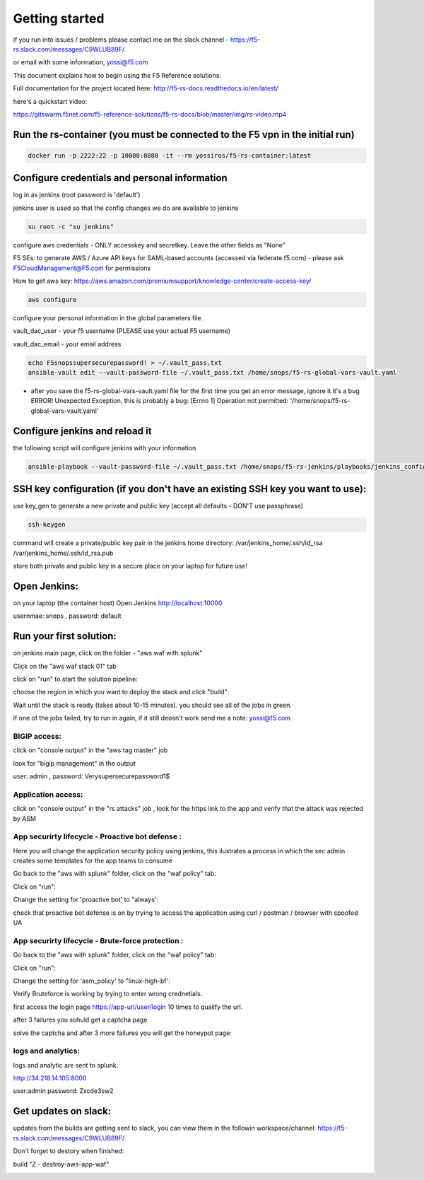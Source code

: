 Getting started
===================

if you run into issues / problems please contact me on the slack channel - https://f5-rs.slack.com/messages/C9WLUB89F/

or email with some information, yossi@f5.com

This document explains how to begin using the F5 Reference solutions.

Full documentation for the project located here: http://f5-rs-docs.readthedocs.io/en/latest/

here's a quickstart video:

https://gitswarm.f5net.com/f5-reference-solutions/f5-rs-docs/blob/master/img/rs-video.mp4
   

Run the rs-container (you must be connected to the F5 vpn in the initial run)
----------------------------

.. code-block:: terminal

    docker run -p 2222:22 -p 10000:8080 -it --rm yossiros/f5-rs-container:latest



Configure credentials and personal information
------------------------------------------------------------

log in as jenkins (root password is 'default')

jenkins user is used so that the config changes we do are available to jenkins

.. code-block:: terminal

   su root -c "su jenkins"
   
   
configure aws credentials - ONLY accesskey and secretkey. Leave the other fields as "None"

F5 SEs: to generate AWS / Azure API keys for SAML-based accounts (accessed via federate.f5.com) - please ask F5CloudManagement@F5.com for permissions

How to get aws key: https://aws.amazon.com/premiumsupport/knowledge-center/create-access-key/

.. code-block:: terminal

   aws configure


configure your personal information in the global parameters file. 

vault_dac_user - your f5 username (PLEASE use your actual F5 username)

vault_dac_email - your email address

.. code-block:: terminal

   echo F5snopssupersecurepassword! > ~/.vault_pass.txt
   ansible-vault edit --vault-password-file ~/.vault_pass.txt /home/snops/f5-rs-global-vars-vault.yaml

* after you save the f5-rs-global-vars-vault.yaml file for the first time you get an error message, ignore it it's a bug
  ERROR! Unexpected Exception, this is probably a bug: [Errno 1] Operation not permitted: '/home/snops/f5-rs-global-vars-vault.yaml'

Configure jenkins and reload it
------------------------------------------------------------

the following script will configure jenkins with your information

.. code-block:: terminal

   ansible-playbook --vault-password-file ~/.vault_pass.txt /home/snops/f5-rs-jenkins/playbooks/jenkins_config.yaml

   
SSH key configuration (if you don't have an existing SSH key you want to use):
------------------------------------------------------------------------------------

use key_gen to generate a new private and public key (accept all defaults - DON'T use passphrase)

.. code-block:: terminal

   ssh-keygen
   
command will create a private/public key pair in the jenkins home directory: /var/jenkins_home/.ssh/id_rsa /var/jenkins_home/.ssh/id_rsa.pub

store both private and public key in a secure place on your laptop for future use!


Open Jenkins:
------------------------------------------------------------------------------------

on your laptop (the container host) Open Jenkins http://localhost:10000

usernmae: snops , password: default


Run your first solution:
------------------------------------------------------------------------------------

.. image:: img/aws_waf_sp.png
   :align: center
   
   
on jenkins main page, click on the folder - "aws waf with splunk"

.. image:: img/jenkins10.PNG
   :align: center


Click on the "aws waf stack 01" tab

.. image:: img/jenkins102.PNG
   :align: center

click on "run" to start the solution pipeline:

.. image:: img/jenkins11.PNG
   :align: center

choose the region in which you want to deploy the stack and click "build":

Wait until the stack is ready (takes about 10-15 minutes). you should see all of the jobs in green. 

if one of the jobs failed, try to run in again, if it still deosn't work send me a note: yossi@f5.com

.. image:: img/jenkins12.PNG
   :align: center
   
   
BIGIP access:
~~~~~~~~~~~~~~

click on "console output" in the "aws tag master" job 

.. image:: img/jenkins3.PNG
   :align: center

look for "bigip management" in the output

user: admin , password: Verysupersecurepassword1$

.. image:: img/jenkins4.PNG
   :align: center


Application access:
~~~~~~~~~~~~~~~~~~~

click on "console output" in the "rs attacks" job , look for the https link to the app and verify that the attack was rejected by ASM 

.. image:: img/jenkins5.PNG
   :align: center

App securirty lifecycle - Proactive bot defense :
~~~~~~~~~~~~~~~~~~~

Here you will change the application security policy using jenkins, this ilustrates a process in which the sec admin creates some templates for the app teams to consume

Go back to the "aws with splunk" folder, click on the "waf policy" tab:

.. image:: img/jenkins101.PNG
   :align: center

Click on "run":

.. image:: img/jenkins13.PNG
   :align: center

Change the setting for 'proactive bot' to "always':

.. image:: img/jenkins14.PNG
   :align: center

check that proactive bot defense is on by trying to access the application using curl / postman / browser with spoofed UA 

App securirty lifecycle - Brute-force protection :
~~~~~~~~~~~~~~~~~~~

Go back to the "aws with splunk" folder, click on the "waf policy" tab:

.. image:: img/jenkins101.PNG
   :align: center

Click on "run":

.. image:: img/jenkins13.PNG
   :align: center

Change the setting for 'asm_policy' to "linux-high-bf':

.. image:: img/jenkins15.PNG
   :align: center
   

Verify Bruteforce is working by trying to enter wrong crednetials. 

first access the login page https://app-url/user/login 10 times to qualify the url.

after 3 failures you sohuld get a captcha page 

solve the captcha and after 3 more failures you will get the honeypot page:

.. image:: img/honeypot01.PNG
   :align: center

logs and analytics:
~~~~~~~~~~~~~~~~~~~

logs and analytic are sent to splunk.

http://34.218.14.105:8000 

user:admin password: Zxcde3sw2

.. image:: img/splunk1.PNG
   :align: center
   
   
Get updates on slack:
------------------------------------------------------------------------------------

updates from the builds are getting sent to slack, you can view them in the followin workspace/channel:
https://f5-rs.slack.com/messages/C9WLUB89F/

.. image:: img/slack1.PNG
   :align: center



Don't forget to destory when finished:

build	"Z - destroy-aws-app-waf"

.. image:: img/jenkinsz.PNG
   :align: center

   
   

.. |run_rs_container| raw:: html

   <a href="https://hub.docker.com/r/yossiros/f5-rs-container/" target="_blank">Docker hub page</a>

.. |install_ansible| raw:: html

   <a href="http://docs.ansible.com/ansible/latest/intro_installation.html" target="_blank">http://docs.ansible.com/ansible/latest/intro_installation.html</a>

.. |rs_video| raw:: html

   <a href="https://gitswarm.f5net.com/f5-reference-solutions/f5-rs-docs/blob/master/img/rs-video.mp4" target="_blank">quickstart video</a> 

